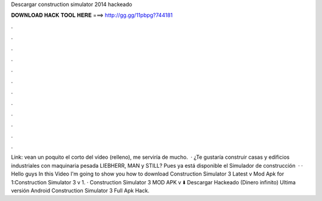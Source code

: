 Descargar construction simulator 2014 hackeado

𝐃𝐎𝐖𝐍𝐋𝐎𝐀𝐃 𝐇𝐀𝐂𝐊 𝐓𝐎𝐎𝐋 𝐇𝐄𝐑𝐄 ===> http://gg.gg/11pbpg?744181

.

.

.

.

.

.

.

.

.

.

.

.

Link: vean un poquito el corto del vídeo (relleno), me serviría de mucho.  · ¿Te gustaría construir casas y edificios industriales con maquinaria pesada LIEBHERR, MAN y STILL? Pues ya está disponible el Simulador de construcción   · · Hello guys In this Video I'm going to show you how to download Construction Simulator 3 Latest v Mod Apk for  1:Construction Simulator 3 v 1. · Construction Simulator 3 MOD APK v ⬇️ Descargar Hackeado (Dinero infinito) Ultima versión Android Construction Simulator 3 Full Apk Hack.